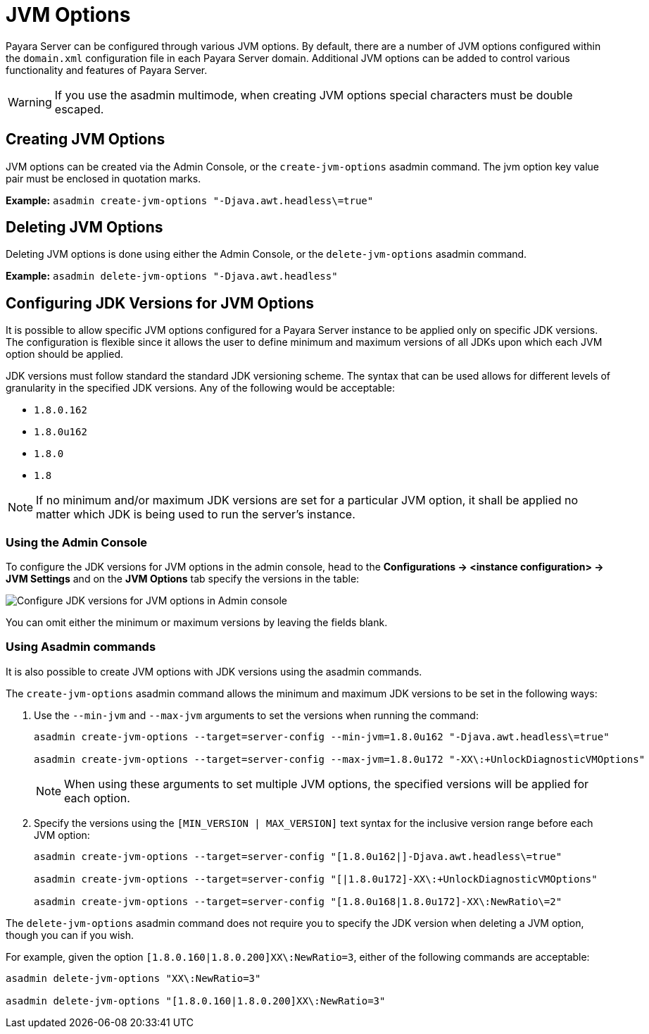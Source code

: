 [[jvm-options-overview]]
= JVM Options

Payara Server can be configured through various JVM options. By default, there are a number of JVM options configured within the `domain.xml` configuration file in each Payara Server domain. Additional JVM options can be added to control various functionality and features of Payara Server.

WARNING: If you use the asadmin multimode, when creating JVM options special characters must be double escaped.

[[creating-jvm-options]]
== Creating JVM Options

JVM options can be created via the Admin Console, or the `create-jvm-options` asadmin command. The jvm option key value pair must be enclosed in quotation marks.

*Example:* `asadmin create-jvm-options "-Djava.awt.headless\=true"`

[[deleting-jvm-options]]
== Deleting JVM Options

Deleting JVM options is done using either the Admin Console, or the `delete-jvm-options` asadmin command.

*Example:* `asadmin delete-jvm-options "-Djava.awt.headless"`

[[configuring-jdk-versions-jvm-options]]
== Configuring JDK Versions for JVM Options

It is possible to allow specific JVM options configured for a Payara Server instance to be applied only on specific JDK versions. The configuration is flexible since it allows the user to define minimum and maximum versions of all JDKs upon which each JVM option should be applied.

JDK versions must follow standard the standard JDK versioning scheme. The syntax that can be used allows for different levels of granularity in the specified JDK versions. Any of the following would be acceptable:

* `1.8.0.162`
* `1.8.0u162`
* `1.8.0`
* `1.8`


NOTE: If no minimum and/or maximum JDK versions are set for a particular JVM option, it shall be applied no matter which JDK is being used to run the server's instance.

[[using-admin-console]]
=== Using the Admin Console

To configure the JDK versions for JVM options in the admin console, head to the *Configurations -> <instance configuration> -> JVM Settings* and on the *JVM Options* tab specify the versions in the table:

image::jvm-options/configure-jdk-versions-admin-console.png[Configure JDK versions for JVM options in Admin console]

You can omit either the minimum or maximum versions by leaving the fields blank.

[[using-asadmin-commands]]
=== Using Asadmin commands

It is also possible to create JVM options with JDK versions using the asadmin commands.

The `create-jvm-options` asadmin command allows the minimum and maximum JDK versions to be set in the following ways:

. Use the `--min-jvm` and `--max-jvm` arguments to set the versions when running the command:
+
[source, shell]
----
asadmin create-jvm-options --target=server-config --min-jvm=1.8.0u162 "-Djava.awt.headless\=true"

asadmin create-jvm-options --target=server-config --max-jvm=1.8.0u172 "-XX\:+UnlockDiagnosticVMOptions"
----
+
NOTE: When using these arguments to set multiple JVM options, the specified versions will be applied for each option.

. Specify the versions using the `[MIN_VERSION | MAX_VERSION]` text syntax for the inclusive version range before each JVM option:
+
[source, shell]
----
asadmin create-jvm-options --target=server-config "[1.8.0u162|]-Djava.awt.headless\=true"

asadmin create-jvm-options --target=server-config "[|1.8.0u172]-XX\:+UnlockDiagnosticVMOptions"

asadmin create-jvm-options --target=server-config "[1.8.0u168|1.8.0u172]-XX\:NewRatio\=2"
----

The `delete-jvm-options` asadmin command does not require you to specify the JDK version when deleting a JVM option, though you can if you wish.

For example, given the option `[1.8.0.160|1.8.0.200]XX\:NewRatio=3`, either of the following commands are acceptable:

[source, shell]
----
asadmin delete-jvm-options "XX\:NewRatio=3"

asadmin delete-jvm-options "[1.8.0.160|1.8.0.200]XX\:NewRatio=3"
----